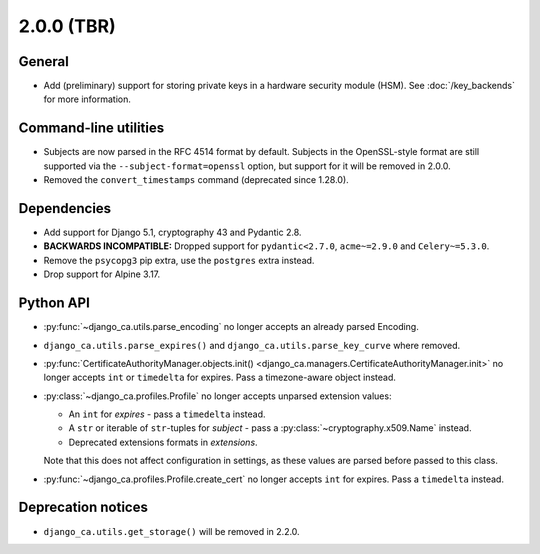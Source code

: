 ###########
2.0.0 (TBR)
###########

*******
General
*******

* Add (preliminary) support for storing private keys in a hardware security module (HSM). See
  :doc:`/key_backends` for more information.

**********************
Command-line utilities
**********************

* Subjects are now parsed in the RFC 4514 format by default. Subjects in the OpenSSL-style format are still
  supported via the ``--subject-format=openssl`` option, but support for it will be removed in 2.0.0.
* Removed the ``convert_timestamps`` command (deprecated since 1.28.0).

************
Dependencies
************

* Add support for Django 5.1, cryptography 43 and Pydantic 2.8.
* **BACKWARDS INCOMPATIBLE:** Dropped support for ``pydantic<2.7.0``, ``acme~=2.9.0`` and ``Celery~=5.3.0``.
* Remove the ``psycopg3`` pip extra, use the ``postgres`` extra instead.
* Drop support for Alpine 3.17.

**********
Python API
**********

* :py:func:`~django_ca.utils.parse_encoding` no longer accepts an already parsed Encoding.
* ``django_ca.utils.parse_expires()`` and ``django_ca.utils.parse_key_curve`` where removed.
* :py:func:`CertificateAuthorityManager.objects.init() <django_ca.managers.CertificateAuthorityManager.init>`
  no longer accepts ``int`` or ``timedelta`` for expires. Pass a timezone-aware object instead.
* :py:class:`~django_ca.profiles.Profile` no longer accepts unparsed extension values:

  * An ``int`` for `expires` - pass a ``timedelta`` instead.
  * A ``str`` or iterable of ``str``-tuples for `subject` - pass a :py:class:`~cryptography.x509.Name`
    instead.
  * Deprecated extensions formats in `extensions`.

  Note that this does not affect configuration in settings, as these values are parsed before passed to this
  class.

* :py:func:`~django_ca.profiles.Profile.create_cert` no longer accepts ``int`` for expires. Pass a
  ``timedelta`` instead.

*******************
Deprecation notices
*******************

* ``django_ca.utils.get_storage()`` will be removed in 2.2.0.
